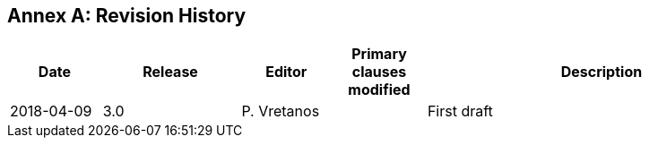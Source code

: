 [appendix]
:appendix-caption: Annex
== Revision History

[cols="12,18,12,12,46",options="header"]
|===
|Date |Release |Editor | Primary clauses modified |Description
|2018-04-09 |3.0 |P. Vretanos | |First draft
|===
